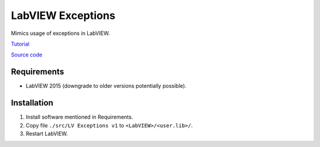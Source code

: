 LabVIEW Exceptions
==================

Mimics usage of exceptions in LabVIEW.

`Tutorial <http://krason.biz/blog/lv%20exceptions.html>`_

`Source code <https://github.com/gergelyk/lv_exceptions>`_

Requirements
------------

* LabVIEW 2015 (downgrade to older versions potentially possible).

Installation
------------

1. Install software mentioned in Requirements.
2. Copy file ``./src/LV Exceptions v1`` to ``<LabVIEW>/<user.lib>/``.
3. Restart LabVIEW.


